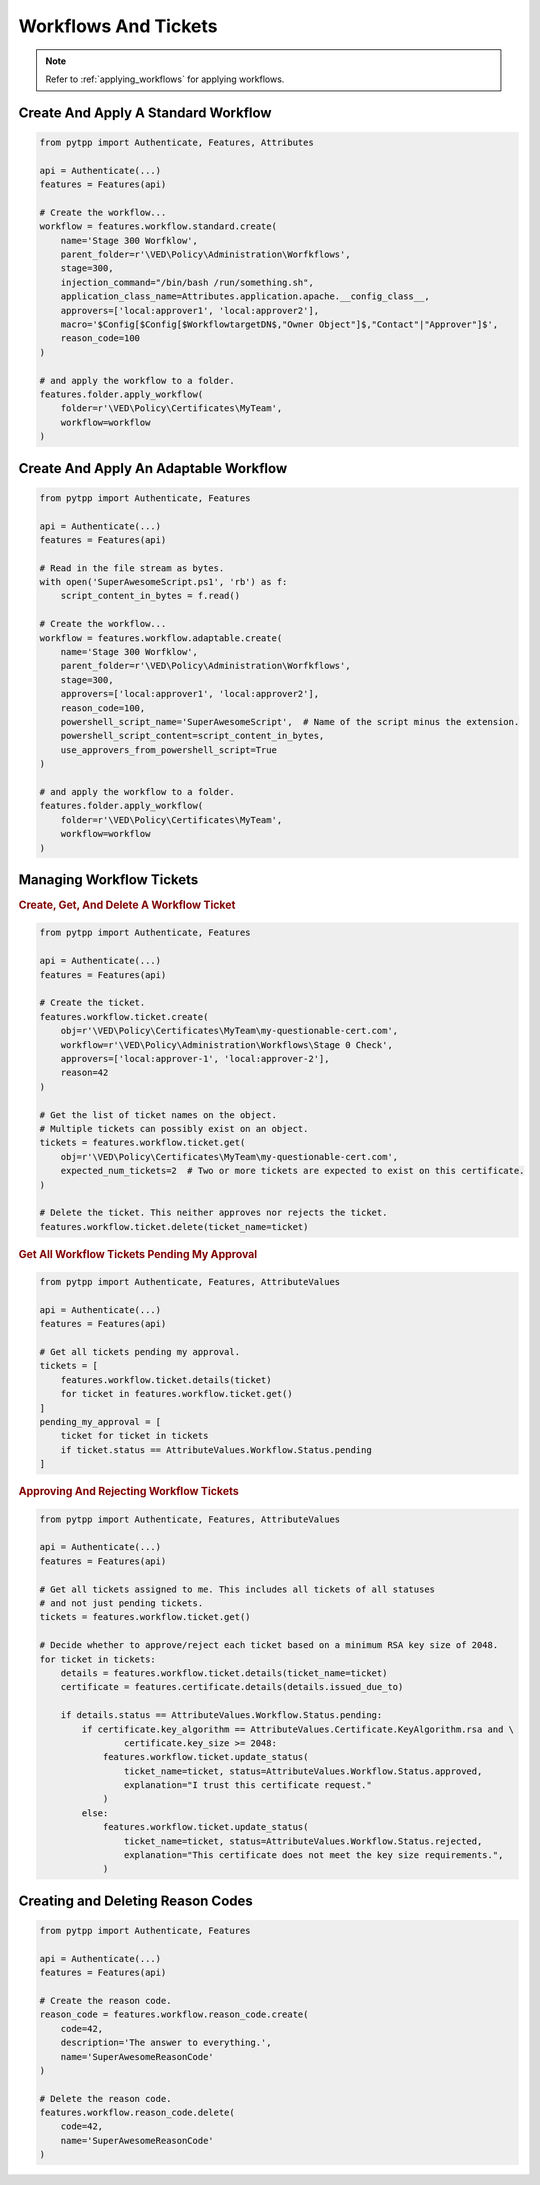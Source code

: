 Workflows And Tickets
=====================

.. note::
    Refer to :ref:`applying_workflows` for applying workflows.

Create And Apply A Standard Workflow
------------------------------------

.. code-block:: python

    from pytpp import Authenticate, Features, Attributes

    api = Authenticate(...)
    features = Features(api)

    # Create the workflow...
    workflow = features.workflow.standard.create(
        name='Stage 300 Worfklow',
        parent_folder=r'\VED\Policy\Administration\Worfkflows',
        stage=300,
        injection_command="/bin/bash /run/something.sh",
        application_class_name=Attributes.application.apache.__config_class__,
        approvers=['local:approver1', 'local:approver2'],
        macro='$Config[$Config[$WorkflowtargetDN$,"Owner Object"]$,"Contact"|"Approver"]$',
        reason_code=100
    )

    # and apply the workflow to a folder.
    features.folder.apply_workflow(
        folder=r'\VED\Policy\Certificates\MyTeam',
        workflow=workflow
    )

Create And Apply An Adaptable Workflow
--------------------------------------

.. code-block:: python

    from pytpp import Authenticate, Features

    api = Authenticate(...)
    features = Features(api)

    # Read in the file stream as bytes.
    with open('SuperAwesomeScript.ps1', 'rb') as f:
        script_content_in_bytes = f.read()

    # Create the workflow...
    workflow = features.workflow.adaptable.create(
        name='Stage 300 Worfklow',
        parent_folder=r'\VED\Policy\Administration\Worfkflows',
        stage=300,
        approvers=['local:approver1', 'local:approver2'],
        reason_code=100,
        powershell_script_name='SuperAwesomeScript',  # Name of the script minus the extension.
        powershell_script_content=script_content_in_bytes,
        use_approvers_from_powershell_script=True
    )

    # and apply the workflow to a folder.
    features.folder.apply_workflow(
        folder=r'\VED\Policy\Certificates\MyTeam',
        workflow=workflow
    )

Managing Workflow Tickets
-------------------------

.. rubric:: Create, Get, And Delete A Workflow Ticket
.. code-block:: python

    from pytpp import Authenticate, Features

    api = Authenticate(...)
    features = Features(api)

    # Create the ticket.
    features.workflow.ticket.create(
        obj=r'\VED\Policy\Certificates\MyTeam\my-questionable-cert.com',
        workflow=r'\VED\Policy\Administration\Workflows\Stage 0 Check',
        approvers=['local:approver-1', 'local:approver-2'],
        reason=42
    )

    # Get the list of ticket names on the object.
    # Multiple tickets can possibly exist on an object.
    tickets = features.workflow.ticket.get(
        obj=r'\VED\Policy\Certificates\MyTeam\my-questionable-cert.com',
        expected_num_tickets=2  # Two or more tickets are expected to exist on this certificate.
    )

    # Delete the ticket. This neither approves nor rejects the ticket.
    features.workflow.ticket.delete(ticket_name=ticket)

.. rubric:: Get All Workflow Tickets Pending My Approval
.. code-block:: python

    from pytpp import Authenticate, Features, AttributeValues

    api = Authenticate(...)
    features = Features(api)

    # Get all tickets pending my approval.
    tickets = [
        features.workflow.ticket.details(ticket)
        for ticket in features.workflow.ticket.get()
    ]
    pending_my_approval = [
        ticket for ticket in tickets
        if ticket.status == AttributeValues.Workflow.Status.pending
    ]


.. rubric:: Approving And Rejecting Workflow Tickets

.. code-block:: python

    from pytpp import Authenticate, Features, AttributeValues

    api = Authenticate(...)
    features = Features(api)

    # Get all tickets assigned to me. This includes all tickets of all statuses
    # and not just pending tickets.
    tickets = features.workflow.ticket.get()

    # Decide whether to approve/reject each ticket based on a minimum RSA key size of 2048.
    for ticket in tickets:
        details = features.workflow.ticket.details(ticket_name=ticket)
        certificate = features.certificate.details(details.issued_due_to)

        if details.status == AttributeValues.Workflow.Status.pending:
            if certificate.key_algorithm == AttributeValues.Certificate.KeyAlgorithm.rsa and \
                    certificate.key_size >= 2048:
                features.workflow.ticket.update_status(
                    ticket_name=ticket, status=AttributeValues.Workflow.Status.approved,
                    explanation="I trust this certificate request."
                )
            else:
                features.workflow.ticket.update_status(
                    ticket_name=ticket, status=AttributeValues.Workflow.Status.rejected,
                    explanation="This certificate does not meet the key size requirements.",
                )

Creating and Deleting Reason Codes
----------------------------------

.. code-block:: python

    from pytpp import Authenticate, Features

    api = Authenticate(...)
    features = Features(api)

    # Create the reason code.
    reason_code = features.workflow.reason_code.create(
        code=42,
        description='The answer to everything.',
        name='SuperAwesomeReasonCode'
    )

    # Delete the reason code.
    features.workflow.reason_code.delete(
        code=42,
        name='SuperAwesomeReasonCode'
    )
